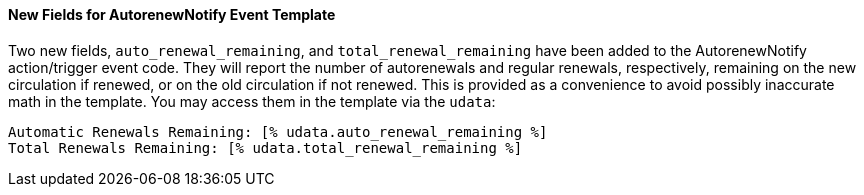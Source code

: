 New Fields for AutorenewNotify Event Template
^^^^^^^^^^^^^^^^^^^^^^^^^^^^^^^^^^^^^^^^^^^^^

Two new fields, `auto_renewal_remaining`, and `total_renewal_remaining` have
been added to the AutorenewNotify action/trigger event code.  They will
report the number of autorenewals and regular renewals, respectively,
remaining on the new circulation if renewed, or on the old circulation
if not renewed.  This is provided as a convenience to avoid possibly
inaccurate math in the template.  You may access them in the template via
the `udata`:

.................................................
Automatic Renewals Remaining: [% udata.auto_renewal_remaining %]
Total Renewals Remaining: [% udata.total_renewal_remaining %]
.................................................

